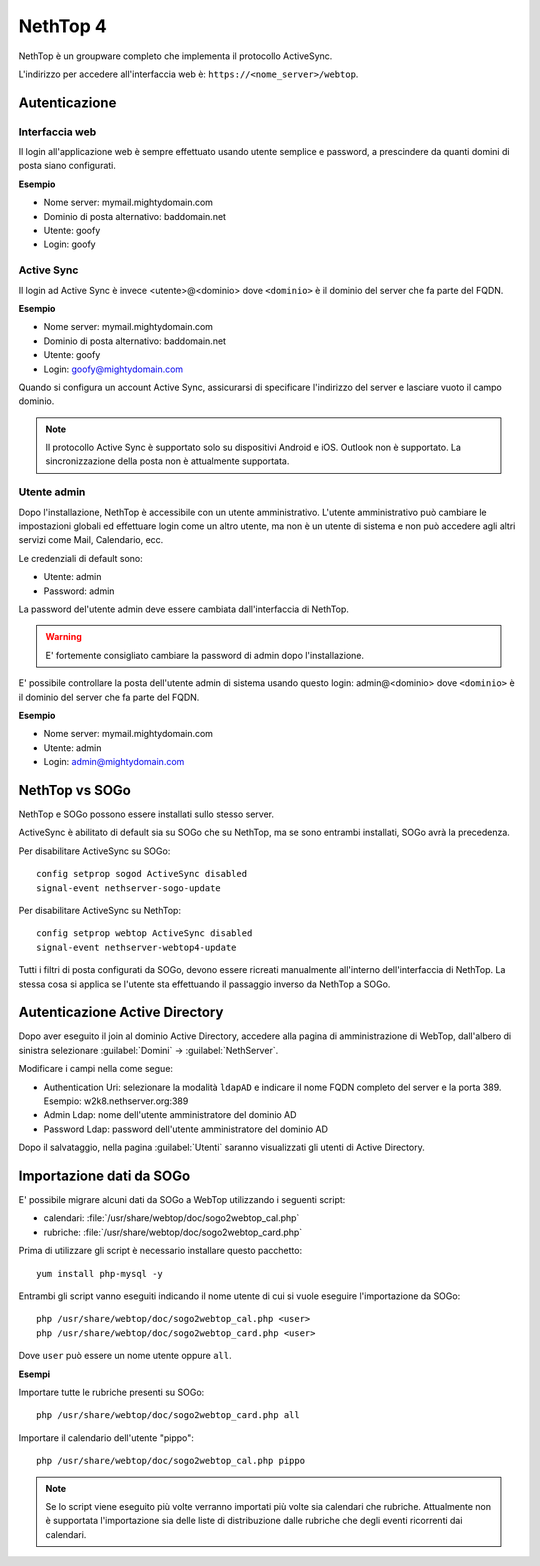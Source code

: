 =========
NethTop 4
=========

NethTop è un groupware completo che implementa il protocollo ActiveSync.

L'indirizzo per accedere all'interfaccia web è: ``https://<nome_server>/webtop``.

Autenticazione
==============

Interfaccia web
---------------

Il login all'applicazione web è sempre
effettuato usando utente semplice e password, a prescindere da quanti domini di posta siano configurati.

**Esempio**

* Nome server: mymail.mightydomain.com
* Dominio di posta alternativo: baddomain.net
* Utente: goofy
* Login: goofy

Active Sync
-----------

Il login ad Active Sync è invece <utente>@<dominio> dove ``<dominio>`` è il dominio del server che fa parte del FQDN.

**Esempio**

* Nome server: mymail.mightydomain.com
* Dominio di posta alternativo: baddomain.net
* Utente: goofy
* Login: goofy@mightydomain.com

Quando si configura un account Active Sync, assicurarsi di specificare l'indirizzo del server
e lasciare vuoto il campo dominio.

.. note::
   Il protocollo Active Sync è supportato solo su dispositivi Android e iOS.
   Outlook non è supportato.
   La sincronizzazione della posta non è attualmente supportata.
   

.. _webtop_admin-section:

Utente admin
------------

Dopo l'installazione, NethTop è accessibile con un utente amministrativo.
L'utente amministrativo può cambiare le impostazioni globali ed effettuare login come un altro utente,
ma non è un utente di sistema e non può accedere agli altri servizi come Mail, Calendario, ecc.

Le credenziali di default sono:

* Utente: admin
* Password: admin

La password del'utente admin deve essere cambiata dall'interfaccia di NethTop.

.. warning::
   E' fortemente consigliato cambiare la password di admin dopo l'installazione.

E' possibile controllare la posta dell'utente admin di sistema usando questo login: 
admin@<dominio> dove ``<dominio>`` è il dominio del server che fa parte del FQDN.

**Esempio**

* Nome server: mymail.mightydomain.com
* Utente: admin
* Login: admin@mightydomain.com

NethTop vs SOGo
===============

NethTop e SOGo possono essere installati sullo stesso server.

ActiveSync è abilitato di default sia su SOGo che su NethTop, ma se sono entrambi
installati, SOGo avrà la precedenza.

Per disabilitare ActiveSync su SOGo: ::

  config setprop sogod ActiveSync disabled
  signal-event nethserver-sogo-update

Per disabilitare ActiveSync su NethTop: ::

  config setprop webtop ActiveSync disabled
  signal-event nethserver-webtop4-update

 
Tutti i filtri di posta configurati da SOGo, devono essere ricreati manualmente all'interno
dell'interfaccia di NethTop.
La stessa cosa si applica se l'utente sta effettuando il passaggio inverso da NethTop a SOGo.

Autenticazione Active Directory
===============================

Dopo aver eseguito il join al dominio Active Directory, accedere alla pagina di amministrazione
di WebTop, dall'albero di sinistra selezionare :guilabel:`Domini` -> :guilabel:`NethServer`.

Modificare i campi nella come segue:

* Authentication Uri: selezionare la modalità ``ldapAD`` e indicare il nome FQDN completo del server e la porta 389.
  Esempio: w2k8.nethserver.org:389

* Admin Ldap: nome dell'utente amministratore del dominio AD

* Password Ldap: password dell'utente amministratore del dominio AD

Dopo il salvataggio, nella pagina :guilabel:`Utenti` saranno visualizzati gli utenti di Active Directory.


Importazione dati da SOGo
=========================

E' possibile migrare alcuni dati da SOGo a WebTop utilizzando i seguenti script:

* calendari: :file:`/usr/share/webtop/doc/sogo2webtop_cal.php`
* rubriche: :file:`/usr/share/webtop/doc/sogo2webtop_card.php`

Prima di utilizzare gli script è necessario installare questo pacchetto: ::

  yum install php-mysql -y


Entrambi gli script vanno eseguiti indicando il nome utente di cui si vuole eseguire l'importazione da SOGo: :: 
 
  php /usr/share/webtop/doc/sogo2webtop_cal.php <user>
  php /usr/share/webtop/doc/sogo2webtop_card.php <user>

Dove ``user`` può essere un nome utente oppure ``all``.

**Esempi**

Importare tutte le rubriche presenti su SOGo: ::

  php /usr/share/webtop/doc/sogo2webtop_card.php all

Importare il calendario dell'utente "pippo": ::
 
  php /usr/share/webtop/doc/sogo2webtop_cal.php pippo


.. note::
   Se lo script viene eseguito più volte verranno importati più volte sia calendari che rubriche.
   Attualmente non è supportata l'importazione sia delle liste di distribuzione dalle 
   rubriche che degli eventi ricorrenti dai calendari.

